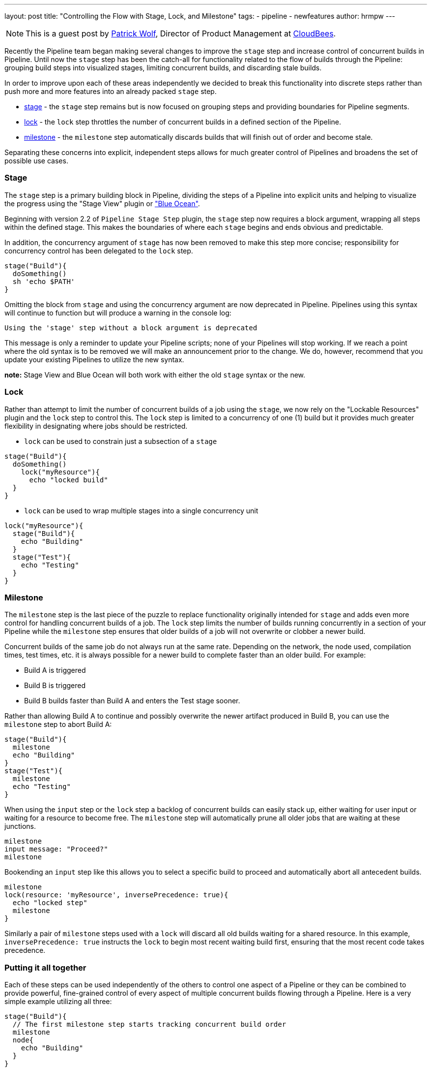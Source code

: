 ---
layout: post
title: "Controlling the Flow with Stage, Lock, and Milestone"
tags:
- pipeline
- newfeatures
author: hrmpw
---

NOTE: This is a guest post by link:https://github.com/hrmpw[Patrick Wolf],
Director of Product Management at link:http://cloudbees.com[CloudBees].

Recently the Pipeline team began making several changes to improve the `stage` step and increase control of concurrent builds in Pipeline. Until now the `stage` step has been the catch-all for functionality related to the flow of builds through the Pipeline: grouping build steps into visualized stages, limiting concurrent builds, and discarding stale builds.

In order to improve upon each of these areas independently we decided to break this functionality into discrete steps rather than push more and more features into an already packed `stage` step.

* link:https://wiki.jenkins-ci.org/display/JENKINS/Pipeline+Stage+Step+Plugin[stage] - the `stage` step remains but is now focused on grouping steps and providing boundaries for Pipeline segments.
* link:https://wiki.jenkins-ci.org/display/JENKINS/Lockable+Resources+Plugin[lock] - the `lock` step throttles the number of concurrent builds in a defined section of the Pipeline.
* link:https://wiki.jenkins-ci.org/display/JENKINS/Pipeline+Milestone+Step+Plugin[milestone] - the `milestone` step automatically discards builds that will finish out of order and become stale.

Separating these concerns into explicit, independent steps allows for much greater control of Pipelines and broadens the set of possible use cases.

=== Stage

The `stage` step is a primary building block in Pipeline, dividing the steps of a Pipeline into explicit units and helping to visualize the progress using the "Stage View" plugin or link:https://jenkins.io/projects/blueocean/["Blue Ocean"].

Beginning with version 2.2 of `Pipeline Stage Step` plugin, the `stage` step now requires a block argument, wrapping all steps within the defined stage. This makes the boundaries of where each `stage` begins and ends obvious and predictable.

In addition, the concurrency argument of `stage` has now been removed to make this step more concise; responsibility for concurrency control has been delegated to the `lock` step.

[source, groovy]
----
stage("Build"){
  doSomething()
  sh 'echo $PATH'
}
----

Omitting the block from `stage` and using the concurrency argument are now deprecated in Pipeline. Pipelines using this syntax will continue to function but will produce a warning in the console log:
----
Using the 'stage' step without a block argument is deprecated
----
This message is only a reminder to update your Pipeline scripts; none of your Pipelines will stop working. If we reach a point where the old syntax is to be removed we will make an announcement prior to the change. We do, however, recommend that you update your existing Pipelines to utilize the new syntax.

*note:* Stage View and Blue Ocean will both work with either the old `stage` syntax or the new.

=== Lock

Rather than attempt to limit the number of concurrent builds of a job using the `stage`, we now rely on the "Lockable Resources" plugin and the `lock` step to control this. The `lock` step is limited to a concurrency of one (1) build but it provides much greater flexibility in designating where jobs should be restricted.

* `lock` can be used to constrain just a subsection of a `stage`

[source, groovy]
----
stage("Build"){
  doSomething()
    lock("myResource"){
      echo "locked build"
  }
}
----

* `lock` can be used to wrap multiple stages into a single concurrency unit

[source, groovy]
----
lock("myResource"){
  stage("Build"){
    echo "Building"
  }
  stage("Test"){
    echo "Testing"
  }
}
----

=== Milestone

The `milestone` step is the last piece of the puzzle to replace functionality originally intended for `stage` and adds even more control for handling concurrent builds of a job. The `lock` step limits the number of builds running concurrently in a section of your Pipeline while the `milestone` step ensures that older builds of a job will not overwrite or clobber a newer build.

Concurrent builds of the same job do not always run at the same rate. Depending on the network, the node used, compilation times, test times, etc. it is always possible for a newer build to complete faster than an older build. For example:

* Build A is triggered
* Build B is triggered
* Build B builds faster than Build A and enters the Test stage sooner.

Rather than allowing Build A to continue and possibly overwrite the newer artifact produced in Build B, you can use the `milestone` step to abort Build A:

[source, groovy]
----
stage("Build"){
  milestone
  echo "Building"
}
stage("Test"){
  milestone
  echo "Testing"
}
----

When using the `input` step or the `lock` step a backlog of concurrent builds can easily stack up, either waiting for user input or waiting for a resource to become free. The `milestone` step will automatically prune all older jobs that are waiting at these junctions.

[source, groovy]
----
milestone
input message: "Proceed?"
milestone
----

Bookending an `input` step like this allows you to select a specific build to proceed and automatically abort all antecedent builds.

[source, groovy]
----
milestone
lock(resource: 'myResource', inversePrecedence: true){
  echo "locked step"
  milestone
}
----

Similarly a pair of `milestone` steps used with a `lock` will discard all old builds waiting for a shared resource. In this example, `inversePrecedence: true` instructs the `lock` to begin most recent waiting build first, ensuring that the most recent code takes precedence.

=== Putting it all together

Each of these steps can be used independently of the others to control one aspect of a Pipeline or they can be combined to provide powerful, fine-grained control of every aspect of multiple concurrent builds flowing through a Pipeline. Here is a very simple example utilizing all three:

[source, groovy]
----
stage("Build"){
  // The first milestone step starts tracking concurrent build order
  milestone
  node{
    echo "Building"
  }
}

// This locked resource contains both Test stages as a single concurrency Unit.
// Only 1 concurrent build is allowed to utilize the test resources at a time.
// Newer builds are pulled off the queue first. When a build reaches the
// milestone at the end of the lock, all jobs started prior to the current
// build that are still waiting for the lock will be aborted
lock(resource: 'myResource', inversePrecedence: true){
  node('test'){
    stage("Unit Tests"){
      echo "Unit Tests"
    }
    stage("System Tests"){
      echo "System Tests"
    }
  }
    milestone
}

// The Deploy stage does not limit concurrency but requires manual input
// from a user. Several builds might reach this step waiting for input.
// When a user promotes a specific build all preceding builds are aborted,
// ensuring that the latest code is always deployed.
stage("Deploy"){
  input "Deploy?"
  milestone
  node{
    echo "Deploying"
  }
}
----

For a more complete and complex example utilizing all these steps in a Pipeline check out the  link:https://github.com/jenkinsci/workflow-aggregator-plugin/blob/master/demo/repo/Jenkinsfile[Jenkinsfile] provided with the link:https://github.com/jenkinsci/workflow-aggregator-plugin/tree/master/demo[Docker image for demonstrating Pipeline]. This is a working demo that can be quickly set up and run.

